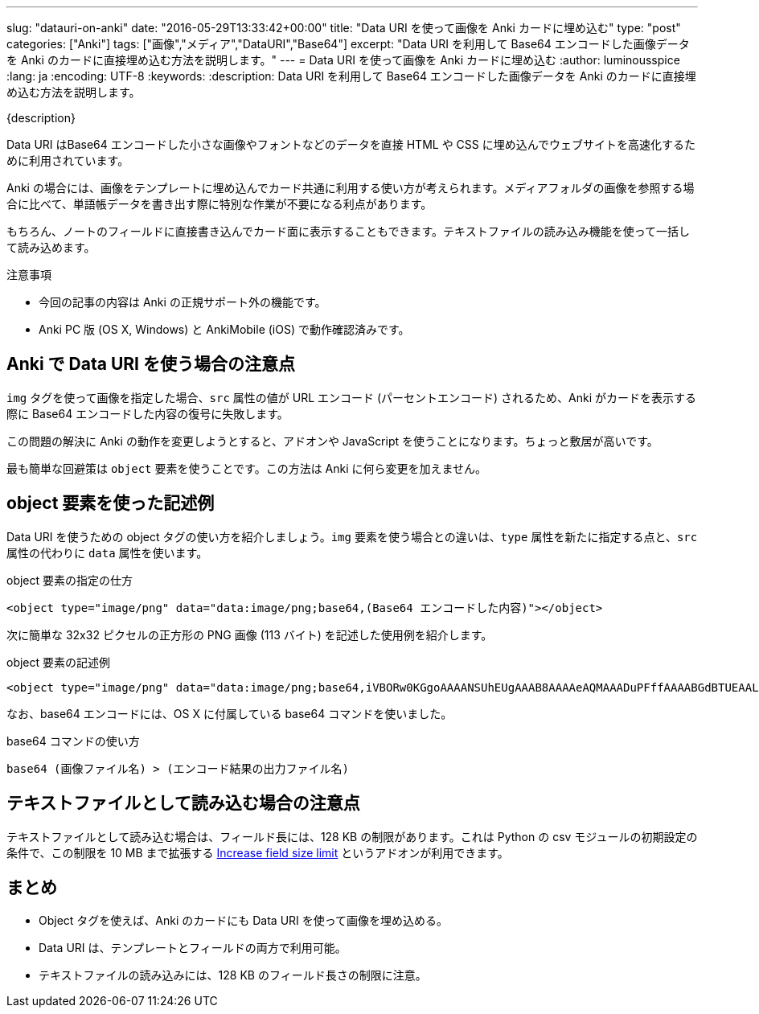 ---
slug: "datauri-on-anki"
date: "2016-05-29T13:33:42+00:00"
title: "Data URI を使って画像を Anki カードに埋め込む"
type: "post"
categories: ["Anki"]
tags: ["画像","メディア","DataURI","Base64"]
excerpt: "Data URI を利用して Base64 エンコードした画像データを Anki のカードに直接埋め込む方法を説明します。"
---
= Data URI を使って画像を Anki カードに埋め込む
:author: luminousspice
:lang: ja
:encoding: UTF-8
:keywords:
:description: Data URI を利用して Base64 エンコードした画像データを Anki のカードに直接埋め込む方法を説明します。

////
http://rs.luminousspice.com/datauri-on-anki/
////

{description}

Data URI はBase64 エンコードした小さな画像やフォントなどのデータを直接 HTML や CSS に埋め込んでウェブサイトを高速化するために利用されています。

Anki の場合には、画像をテンプレートに埋め込んでカード共通に利用する使い方が考えられます。メディアフォルダの画像を参照する場合に比べて、単語帳データを書き出す際に特別な作業が不要になる利点があります。

もちろん、ノートのフィールドに直接書き込んでカード面に表示することもできます。テキストファイルの読み込み機能を使って一括して読み込めます。

.注意事項
* 今回の記事の内容は Anki の正規サポート外の機能です。
* Anki PC 版 (OS X, Windows) と AnkiMobile (iOS) で動作確認済みです。

== Anki で Data URI を使う場合の注意点

`img` タグを使って画像を指定した場合、`src` 属性の値が URL エンコード (パーセントエンコード) されるため、Anki がカードを表示する際に Base64 エンコードした内容の復号に失敗します。

この問題の解決に Anki の動作を変更しようとすると、アドオンや JavaScript を使うことになります。ちょっと敷居が高いです。

最も簡単な回避策は `object` 要素を使うことです。この方法は Anki に何ら変更を加えません。

== object 要素を使った記述例

Data URI を使うための object タグの使い方を紹介しましょう。`img` 要素を使う場合との違いは、`type` 属性を新たに指定する点と、`src` 属性の代わりに `data` 属性を使います。

.object 要素の指定の仕方
----
<object type="image/png" data="data:image/png;base64,(Base64 エンコードした内容)"></object>
----

次に簡単な 32x32 ピクセルの正方形の PNG 画像 (113 バイト) を記述した使用例を紹介します。

.object 要素の記述例
----
<object type="image/png" data="data:image/png;base64,iVBORw0KGgoAAAANSUhEUgAAAB8AAAAeAQMAAADuPFffAAAABGdBTUEAALGPC/xhBQAAAAFzUkdCAK7OHOkAAAADUExURVJ+uctDmFQAAAAMSURBVAjXY2AYjAAAAJYAAWIWDdIAAAAASUVORK5CYII="></object>
----

なお、base64 エンコードには、OS X に付属している base64 コマンドを使いました。

.base64 コマンドの使い方
----
base64 (画像ファイル名) > (エンコード結果の出力ファイル名)
----

== テキストファイルとして読み込む場合の注意点

テキストファイルとして読み込む場合は、フィールド長には、128 KB の制限があります。これは Python の csv モジュールの初期設定の条件で、この制限を 10 MB まで拡張する link:https://ankiweb.net/shared/info/389776307[Increase field size limit] というアドオンが利用できます。

== まとめ

* Object タグを使えば、Anki のカードにも Data URI を使って画像を埋め込める。
* Data URI は、テンプレートとフィールドの両方で利用可能。
* テキストファイルの読み込みには、128 KB のフィールド長さの制限に注意。
